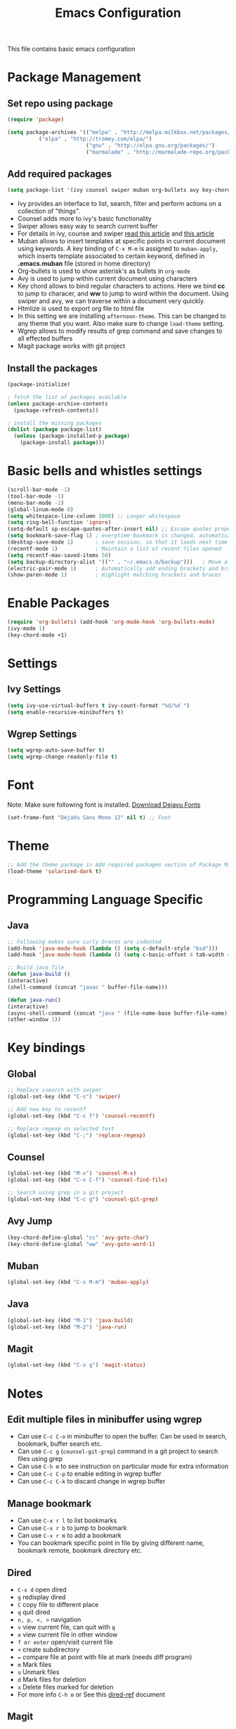 #+TITLE: Emacs Configuration
  This file contains basic emacs configuration

* Package Management
** Set repo using package
   #+BEGIN_SRC emacs-lisp
   (require 'package)

   (setq package-archives '(("melpa" . "http://melpa.milkbox.net/packages/")
			 ("elpa" . "http://tromey.com/elpa/")
                            ("gnu" . "http://elpa.gnu.org/packages/")
                            ("marmalade" . "http://marmalade-repo.org/packages/")))
   #+END_SRC

** Add required packages
   #+BEGIN_SRC emacs-lisp
   (setq package-list '(ivy counsel swiper muban org-bullets avy key-chord htmlize wgrep magit solarized-theme))
   #+END_SRC
   - Ivy provides an interface to list, search, filter and perform actions on a collection of "things". 
   - Counsel adds more to ivy's basic functionality
   - Swiper allows easy way to search current buffer
   - For details in ivy, counse and swiper [[https://writequit.org/denver-emacs/presentations/2017-04-11-ivy.html][read this article]] and [[https://oremacs.com/swiper/][this article]]
   - Muban allows to insert templates at specific points in current document using keywords. A key binding of ~C-x M-m~ is assigned to ~muban-apply~, which inserts template associated to certain keyword, defined in *.emacs.muban* file (stored in home directory)
   - Org-bullets is used to show asterisk's as bullets in ~org-mode~
   - Avy is used to jump within current document using characters
   - Key chord allows to bind regular characters to actions. Here we bind *cc* to jump to characer, and *ww* to jump to word within the document. Using swiper and avy, we can traverse within a document very quickly.
   - Htmlize is used to export org file to html file
   - In this setting we are installing ~afternoon-theme~. This can be changed to any theme that you want. Also make sure to change ~load-theme~ setting.
   - Wgrep allows to modify results of grep command and save changes to all effected buffers
   - Magit package works with git project

** Install the packages
   #+BEGIN_SRC emacs-lisp
(package-initialize)

; fetch the list of packages available 
(unless package-archive-contents
  (package-refresh-contents))

; install the missing packages
(dolist (package package-list)
  (unless (package-installed-p package)
    (package-install package)))
   #+END_SRC

* Basic bells and whistles settings
  #+BEGIN_SRC emacs-lisp
  (scroll-bar-mode -1)
  (tool-bar-mode -1)
  (menu-bar-mode -1)
  (global-linum-mode 0)
  (setq whitespace-line-column 1000) ;; Longer whitespace
  (setq ring-bell-function 'ignore)
  (setq-default sp-escape-quotes-after-insert nil) ;; Escape quotes properly
  (setq bookmark-save-flag 1) ; everytime bookmark is changed, automatically save
  (desktop-save-mode 1)       ; save session, so that it loads next time
  (recentf-mode 1)            ; Maintain a list of recent files opened
  (setq recentf-max-saved-items 50)
  (setq backup-directory-alist '(("" . "~/.emacs.d/backup")))   ; Move all temporary backup files to backup folder
  (electric-pair-mode 1)      ; Automatically add ending brackets and braces
  (show-paren-mode 1)         ; Highlight matching brackets and braces
  #+END_SRC

* Enable Packages
  #+BEGIN_SRC emacs-lisp
  (require 'org-bullets) (add-hook 'org-mode-hook 'org-bullets-mode)
  (ivy-mode 1)
  (key-chord-mode +1)
  #+END_SRC

* Settings
** Ivy Settings
   #+BEGIN_SRC emacs-lisp
   (setq ivy-use-virtual-buffers t ivy-count-format "%d/%d ")
   (setq enable-recursive-minibuffers t)
   #+END_SRC

** Wgrep Settings
   #+BEGIN_SRC emacs-lisp
   (setq wgrep-auto-save-buffer t)
   (setq wgrep-change-readonly-file t)
   #+END_SRC

* Font
  Note: Make sure following font is installed. [[https://dejavu-fonts.github.io/Download.html][Download Dejavu Fonts]]
  #+BEGIN_SRC emacs-lisp
  (set-frame-font "DejaVu Sans Mono 12" nil t) ;; Font
  #+END_SRC

* Theme
#+BEGIN_SRC emacs-lisp
  ;; Add the theme package in Add required packages section of Package Management
  (load-theme 'solarized-dark t)
#+END_SRC

* Programming Language Specific
** Java
   #+BEGIN_SRC emacs-lisp
   ;; Following makes sure curly braces are indented
   (add-hook 'java-mode-hook (lambda () (setq c-default-style "bsd")))
   (add-hook 'java-mode-hook (lambda () (setq c-basic-offset 4 tab-width 4 indent-tabs-mode t)))

   ;; Build java file
   (defun java-build ()
   (interactive)
   (shell-command (concat "javac " buffer-file-name)))

   (defun java-run()
   (interactive)
   (async-shell-command (concat "java " (file-name-base buffer-file-name)))
   (other-window 1))
   #+END_SRC

* Key bindings
** Global

   #+BEGIN_SRC emacs-lisp
   ;; Replace isearch with swiper
   (global-set-key (kbd "C-s") 'swiper)
   
   ;; Add new key to recentf
   (global-set-key (kbd "C-c f") 'counsel-recentf)
   
   ;; Replace regexp on selected text
   (global-set-key (kbd "C-;") 'replace-regexp)
   #+END_SRC

** Counsel

   #+BEGIN_SRC emacs-lisp
   (global-set-key (kbd "M-x") 'counsel-M-x)
   (global-set-key (kbd "C-x C-f") 'counsel-find-file)

   ;; Search using grep in a git project
   (global-set-key (kbd "C-c g") 'counsel-git-grep)
   #+END_SRC

** Avy Jump
   #+BEGIN_SRC emacs-lisp
   (key-chord-define-global "cc" 'avy-goto-char)
   (key-chord-define-global "ww" 'avy-goto-word-1)
   #+END_SRC

** Muban
   #+BEGIN_SRC emacs-lisp
   (global-set-key (kbd "C-x M-m") 'muban-apply)
   #+END_SRC

** Java
   #+BEGIN_SRC emacs-lisp
   (global-set-key (kbd "M-1") 'java-build)
   (global-set-key (kbd "M-2") 'java-run)
   #+END_SRC
   
** Magit
   #+BEGIN_SRC emacs-lisp
   (global-set-key (kbd "C-x g") 'magit-status)
   #+END_SRC
   
* Notes

** Edit multiple files in minibuffer using wgrep
   - Can use ~C-c C-o~ in minibuffer to open the buffer. Can be used in search, bookmark, buffer search etc.
   - Can use ~C-c g~ (~counsel-git-grep~) command in a git project to search files using grep
   - Can use ~C-h m~ to see instruction on particular mode for extra information
   - Can use ~C-c C-p~ to enable editing in wgrep buffer
   - Can use ~C-c C-k~ to discard change in wgrep buffer
 
** Manage bookmark
    - Can use ~C-x r l~ to list bookmarks
    - Can use ~C-x r b~ to jump to bookmark
    - Can use ~C-x r m~ to add a bookmark
    - You can bookmark specific point in file by giving different name, bookmark remote, bookmark directory etc.
    
** Dired 
   - ~C-x d~ open dired
   - ~g~ redisplay dired
   - ~C~ copy file to different place
   - ~q~ quit dired
   - ~n, p, <, >~ navigation
   - ~v~ view current file, can quit with ~q~
   - ~o~ view current file in other window
   - ~f or enter~ open/visit current file
   - ~+~ create subdirectory
   - ~=~ compare file at point with file at mark (needs diff program)
   - ~m~ Mark files
   - ~u~ Unmark files
   - ~d~ Mark files for deletion
   - ~x~ Delete files marked for deletion
   - For more info ~C-h m~ or See this [[https://www.gnu.org/software/emacs/refcards/pdf/dired-ref.pdf][dired-ref]] document
 
** Magit
   - ~C-x g or magit-status~ Show status of current git project
   - ~s~ Stage files from Unstaged area
   - ~u~ Unstage file
   - ~S~ Stage all files
   - ~U~ reset index to some commits
   - ~cc~ Pressing on staged list, opens commit window
   - ~C-c C-c~ After writing comment, press this to commit the change
   - ~Pp~ In ~magit-status~ window press this to push the changes for unmerged section
   - ~M-x magit-unstage-all~ Remove all changes
   - ~x~ Soft reset (hard when argument is given)
   - ~y~ Show references, tag and branches
   - ~Y~ Cherry
   - ~d~ Diff
   - ~E~ Ediff
   - ~Fp~ Pulling
   - ~g~ Refresh
   - ~z~ Stashing
   - ~r~ Rebaing
   - For more see [[https://magit.vc/manual/magit-refcard.pdf][magit ref-card]]

** Org Mode
   - Org File. Save file with .org extension
   - ~C-c a~ View agenda mode
   - ~C-c [~ Enable agenda on current file
   - ~agenda view, n~ Show TODO items
   - ~agenda view, m~ Find with tag
   - ~agenda view, M~ Find with tag not done
   - ~M-Enter~ Create item
   - ~M-Right M-Left~ Create subitem / Change level
   - ~M-Up M-Down~ Change order
   - ~Shift-Right~ Create TODO item, complete
   - ~M-Shift-Enter~ Insert new TODO, Checkbox
   - ~[1/1]~ Create checkbox
   - ~[] C-c C-c~ Complete checkbox
   - ~[/] C-c C-c~ Toggle count completed items
   - ~[%] C-c C-c~ Use percentage
   - ~C-c C-d~ Deadline
   - ~C-c C-c~ Tag with keyword on item
   - ~Tab~ Hide subsection
   - ~Shift-Tab~ Hide/show multiple
   - ~C-Shift-|~ Insert table
   - ~C-c C-c~ Realign table
   - ~Tab~ Realign, move to next field
   - ~Shift-Tab~ Previous field
   - ~Enter~ Next row
   - ~M-a M-e~ Beginning / end of row
   - ~M-left M-right~ Left, right
   - ~M-Shift-Left/Right~ Delete/Add column
   - ~M-Shift-Up/Down~ Delete/Add row
   - ~C-c -~ Insert hr line
   - ~C-c l~ Globally insert link to current locaton
   - ~C-c C-l~ Insert a link
   - ~C-c C-o~ Open file link
   - ~C-c &~ Jump back to previous followed link
   - ~C-c C-c~ Code block
   - ~C-c C-o~ Open result of code block
   - For more see [[https://orgmode.org/orgcard.pdf][Org-Mode Reference Card]]
** Macro
   - ~C-x (~ Start macro
   - ~C-x )~ End macro
   - ~C-x e~ End and call macro
   - ~C-u 10 C-x e~ Repeat 10 times
